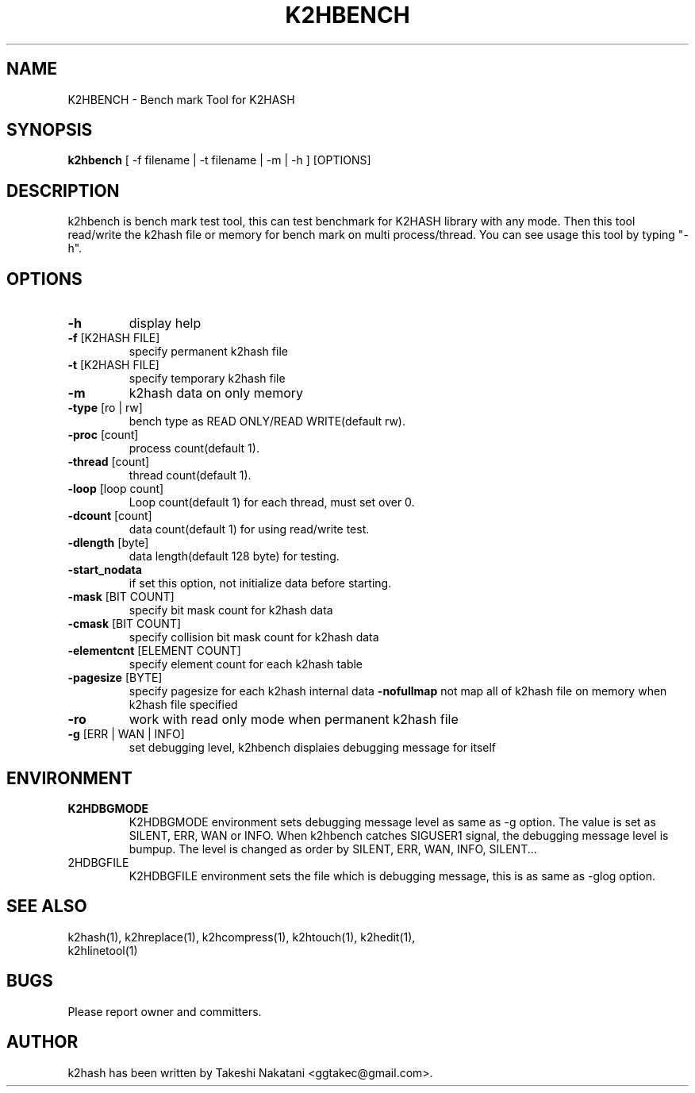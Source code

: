 .TH K2HBENCH "1" "February 2014" "K2HASH" "NoSQL(KVS) Library"
.SH NAME
K2HBENCH \- Bench mark Tool for K2HASH
.SH SYNOPSIS
.B k2hbench
[ \-f filename | \-t filename | \-m | \-h ] [OPTIONS]
.SH DESCRIPTION
.PP
k2hbench is bench mark test tool, this can test benchmark for K2HASH library with any mode. Then this tool read/write the k2hash file or memory for bench mark on multi process/thread. You can see usage this tool by typing "-h".
.SH OPTIONS
.TP
\fB\-h\fR
display help
.TP
\fB\-f\fR [K2HASH FILE]
specify permanent k2hash file
.TP
\fB\-t\fR [K2HASH FILE]
specify temporary k2hash file
.TP
\fB\-m\fR
k2hash data on only memory
.TP

\fB\-type\fR [ro | rw]
bench type as READ ONLY/READ WRITE(default rw).
.TP
\fB\-proc\fR [count]
process count(default 1).
.TP
\fB\-thread\fR [count]
thread count(default 1).
.TP
\fB\-loop\fR [loop count]
Loop count(default 1) for each thread, must set over 0.
.TP
\fB\-dcount\fR [count]
data count(default 1) for using read/write test.
.TP
\fB\-dlength\fR [byte]
data length(default 128 byte) for testing.
.TP
\fB\-start_nodata\fR
if set this option, not initialize data before starting.
.TP
\fB\-mask\fR [BIT COUNT]
specify bit mask count for k2hash data
.TP
\fB\-cmask\fR [BIT COUNT]
specify collision bit mask count for k2hash data
.TP
\fB\-elementcnt\fR [ELEMENT COUNT]
specify element count for each k2hash table
.TP
\fB\-pagesize\fR [BYTE]
specify pagesize for each k2hash internal data
\fB\-nofullmap\fR
not map all of k2hash file on memory when k2hash file specified
.TP
\fB\-ro\fR
work with read only mode when permanent k2hash file
.TP
\fB\-g\fR [ERR | WAN | INFO]
set debugging level, k2hbench displaies debugging message for itself
.SH ENVIRONMENT
.TP
\fBK2HDBGMODE\fR
K2HDBGMODE environment sets debugging message level as same as \-g option. The value is set as SILENT, ERR, WAN or INFO.
When k2hbench catches SIGUSER1 signal, the debugging message level is bumpup. The level is changed as order by SILENT, ERR, WAN, INFO, SILENT...
.TP
\fK2HDBGFILE\fR
K2HDBGFILE environment sets the file which is debugging message, this is as same as \-glog option.
.SH SEE ALSO
.TP
k2hash(1), k2hreplace(1), k2hcompress(1), k2htouch(1), k2hedit(1), k2hlinetool(1)
.SH BUGS
.TP
Please report owner and committers.
.SH AUTHOR
k2hash has been written by Takeshi Nakatani <ggtakec@gmail.com>.
